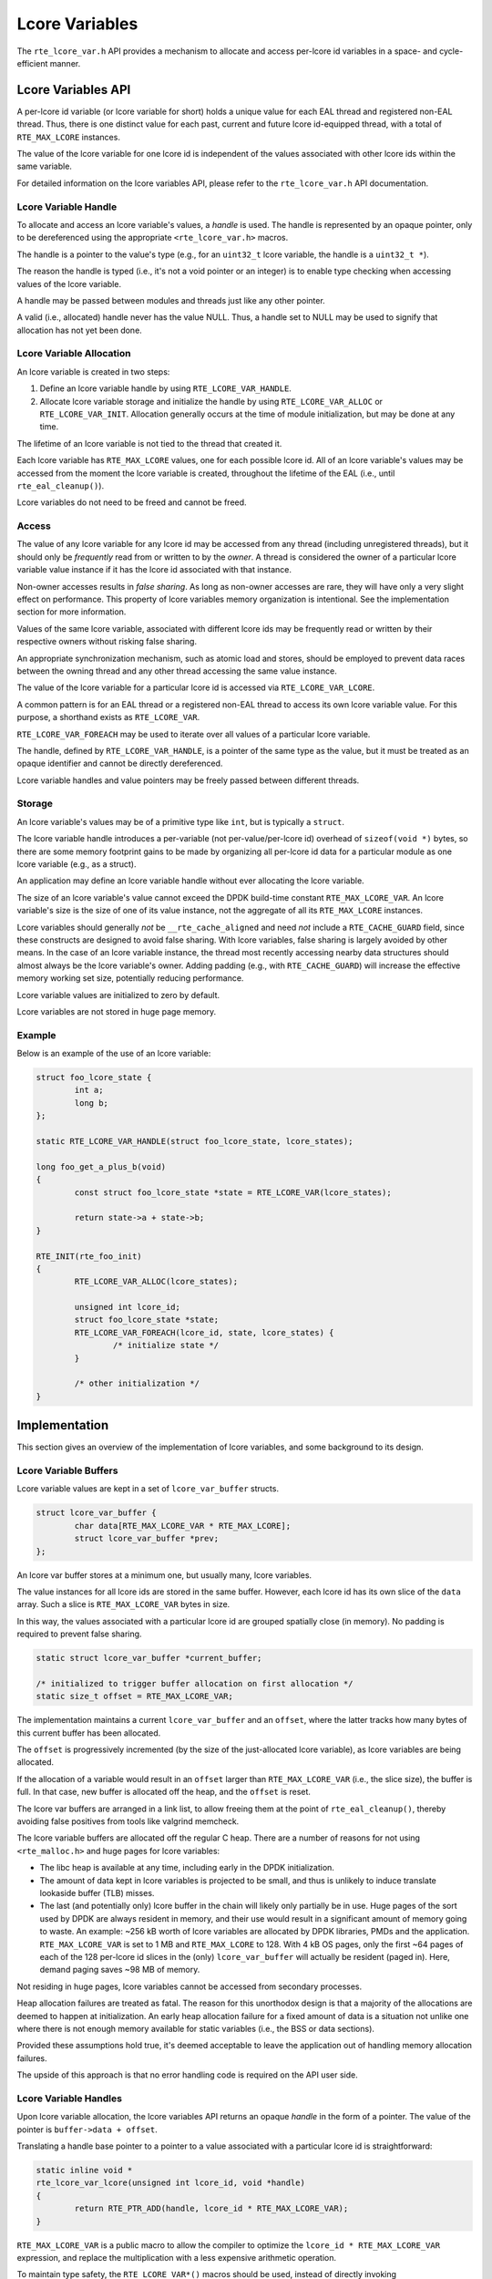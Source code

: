 ..  SPDX-License-Identifier: BSD-3-Clause
    Copyright(c) 2024 Ericsson AB

Lcore Variables
===============

The ``rte_lcore_var.h`` API provides a mechanism to allocate and
access per-lcore id variables in a space- and cycle-efficient manner.

Lcore Variables API
-------------------

A per-lcore id variable (or lcore variable for short) holds a unique
value for each EAL thread and registered non-EAL thread. Thus, there
is one distinct value for each past, current and future lcore
id-equipped thread, with a total of ``RTE_MAX_LCORE`` instances.

The value of the lcore variable for one lcore id is independent of the
values associated with other lcore ids within the same variable.

For detailed information on the lcore variables API, please refer to
the ``rte_lcore_var.h`` API documentation.

Lcore Variable Handle
^^^^^^^^^^^^^^^^^^^^^

To allocate and access an lcore variable's values, a *handle* is
used. The handle is represented by an opaque pointer, only to be
dereferenced using the appropriate ``<rte_lcore_var.h>`` macros.

The handle is a pointer to the value's type (e.g., for an ``uint32_t``
lcore variable, the handle is a ``uint32_t *``).

The reason the handle is typed (i.e., it's not a void pointer or an
integer) is to enable type checking when accessing values of the lcore
variable.

A handle may be passed between modules and threads just like any other
pointer.

A valid (i.e., allocated) handle never has the value NULL. Thus, a
handle set to NULL may be used to signify that allocation has not yet
been done.

Lcore Variable Allocation
^^^^^^^^^^^^^^^^^^^^^^^^^

An lcore variable is created in two steps:

1. Define an lcore variable handle by using ``RTE_LCORE_VAR_HANDLE``.
2. Allocate lcore variable storage and initialize the handle by using
   ``RTE_LCORE_VAR_ALLOC`` or ``RTE_LCORE_VAR_INIT``. Allocation
   generally occurs at the time of module initialization, but may be
   done at any time.

The lifetime of an lcore variable is not tied to the thread that
created it.

Each lcore variable has ``RTE_MAX_LCORE`` values, one for each
possible lcore id. All of an lcore variable's values may be accessed
from the moment the lcore variable is created, throughout the lifetime
of the EAL (i.e., until ``rte_eal_cleanup()``).

Lcore variables do not need to be freed and cannot be freed.

Access
^^^^^^

The value of any lcore variable for any lcore id may be accessed from
any thread (including unregistered threads), but it should only be
*frequently* read from or written to by the *owner*. A thread is
considered the owner of a particular lcore variable value instance if
it has the lcore id associated with that instance.

Non-owner accesses results in *false sharing*. As long as non-owner
accesses are rare, they will have only a very slight effect on
performance. This property of lcore variables memory organization is
intentional. See the implementation section for more information.

Values of the same lcore variable, associated with different lcore ids
may be frequently read or written by their respective owners without
risking false sharing.

An appropriate synchronization mechanism, such as atomic load and
stores, should be employed to prevent data races between the owning
thread and any other thread accessing the same value instance.

The value of the lcore variable for a particular lcore id is accessed
via ``RTE_LCORE_VAR_LCORE``.

A common pattern is for an EAL thread or a registered non-EAL
thread to access its own lcore variable value. For this purpose, a
shorthand exists as ``RTE_LCORE_VAR``.

``RTE_LCORE_VAR_FOREACH`` may be used to iterate over all values of a
particular lcore variable.

The handle, defined by ``RTE_LCORE_VAR_HANDLE``, is a pointer of the
same type as the value, but it must be treated as an opaque identifier
and cannot be directly dereferenced.

Lcore variable handles and value pointers may be freely passed
between different threads.

Storage
^^^^^^^

An lcore variable's values may be of a primitive type like ``int``,
but is typically a ``struct``.

The lcore variable handle introduces a per-variable (not
per-value/per-lcore id) overhead of ``sizeof(void *)`` bytes, so there
are some memory footprint gains to be made by organizing all per-lcore
id data for a particular module as one lcore variable (e.g., as a
struct).

An application may define an lcore variable handle without ever
allocating the lcore variable.

The size of an lcore variable's value cannot exceed the DPDK
build-time constant ``RTE_MAX_LCORE_VAR``. An lcore variable's size is
the size of one of its value instance, not the aggregate of all its
``RTE_MAX_LCORE`` instances.

Lcore variables should generally *not* be ``__rte_cache_aligned`` and
need *not* include a ``RTE_CACHE_GUARD`` field, since these constructs
are designed to avoid false sharing. With lcore variables, false
sharing is largely avoided by other means. In the case of an lcore
variable instance, the thread most recently accessing nearby data
structures should almost always be the lcore variable's owner. Adding
padding (e.g., with ``RTE_CACHE_GUARD``) will increase the effective
memory working set size, potentially reducing performance.

Lcore variable values are initialized to zero by default.

Lcore variables are not stored in huge page memory.

Example
^^^^^^^

Below is an example of the use of an lcore variable:

.. code-block:: c

    struct foo_lcore_state {
            int a;
            long b;
    };
    
    static RTE_LCORE_VAR_HANDLE(struct foo_lcore_state, lcore_states);
    
    long foo_get_a_plus_b(void)
    {
            const struct foo_lcore_state *state = RTE_LCORE_VAR(lcore_states);
    
            return state->a + state->b;
    }
    
    RTE_INIT(rte_foo_init)
    {
            RTE_LCORE_VAR_ALLOC(lcore_states);
    
            unsigned int lcore_id;
            struct foo_lcore_state *state;
            RTE_LCORE_VAR_FOREACH(lcore_id, state, lcore_states) {
                    /* initialize state */
            }
    
            /* other initialization */
    }


Implementation
--------------

This section gives an overview of the implementation of lcore
variables, and some background to its design.

Lcore Variable Buffers
^^^^^^^^^^^^^^^^^^^^^^

Lcore variable values are kept in a set of ``lcore_var_buffer`` structs.

.. code-block:: c

    struct lcore_var_buffer {
            char data[RTE_MAX_LCORE_VAR * RTE_MAX_LCORE];
            struct lcore_var_buffer *prev;
    };

An lcore var buffer stores at a minimum one, but usually many, lcore
variables.

The value instances for all lcore ids are stored in the same
buffer. However, each lcore id has its own slice of the ``data``
array. Such a slice is ``RTE_MAX_LCORE_VAR`` bytes in size.

In this way, the values associated with a particular lcore id are
grouped spatially close (in memory). No padding is required to prevent
false sharing.

.. code-block:: c

    static struct lcore_var_buffer *current_buffer;
    
    /* initialized to trigger buffer allocation on first allocation */
    static size_t offset = RTE_MAX_LCORE_VAR;

The implementation maintains a current ``lcore_var_buffer`` and
an ``offset``, where the latter tracks how many bytes of this
current buffer has been allocated.

The ``offset`` is progressively incremented (by the size of the
just-allocated lcore variable), as lcore variables are being
allocated.

If the allocation of a variable would result in an ``offset`` larger
than ``RTE_MAX_LCORE_VAR`` (i.e., the slice size), the buffer is
full. In that case, new buffer is allocated off the heap, and the
``offset`` is reset.

The lcore var buffers are arranged in a link list, to allow freeing
them at the point of ``rte_eal_cleanup()``, thereby avoiding false
positives from tools like valgrind memcheck.

The lcore variable buffers are allocated off the regular C heap. There
are a number of reasons for not using ``<rte_malloc.h>`` and huge
pages for lcore variables:

- The libc heap is available at any time, including early in the
  DPDK initialization.
- The amount of data kept in lcore variables is projected to be small,
  and thus is unlikely to induce translate lookaside buffer (TLB)
  misses.
- The last (and potentially only) lcore buffer in the chain will
  likely only partially be in use. Huge pages of the sort used by DPDK
  are always resident in memory, and their use would result in a
  significant amount of memory going to waste. An example: ~256 kB
  worth of lcore variables are allocated by DPDK libraries, PMDs and
  the application. ``RTE_MAX_LCORE_VAR`` is set to 1 MB and
  ``RTE_MAX_LCORE`` to 128. With 4 kB OS pages, only the first ~64
  pages of each of the 128 per-lcore id slices in the (only)
  ``lcore_var_buffer`` will actually be resident (paged in). Here,
  demand paging saves ~98 MB of memory.

Not residing in huge pages, lcore variables cannot be accessed from
secondary processes.

Heap allocation failures are treated as fatal. The reason for this
unorthodox design is that a majority of the allocations are deemed to
happen at initialization. An early heap allocation failure for a fixed
amount of data is a situation not unlike one where there is not enough
memory available for static variables (i.e., the BSS or data
sections).

Provided these assumptions hold true, it's deemed acceptable to leave
the application out of handling memory allocation failures.

The upside of this approach is that no error handling code is required
on the API user side.

Lcore Variable Handles
^^^^^^^^^^^^^^^^^^^^^^

Upon lcore variable allocation, the lcore variables API returns an
opaque *handle* in the form of a pointer. The value of the pointer is
``buffer->data + offset``.

Translating a handle base pointer to a pointer to a value associated
with a particular lcore id is straightforward:

.. code-block:: c

    static inline void *
    rte_lcore_var_lcore(unsigned int lcore_id, void *handle)
    {
            return RTE_PTR_ADD(handle, lcore_id * RTE_MAX_LCORE_VAR);
    }

``RTE_MAX_LCORE_VAR`` is a public macro to allow the compiler to
optimize the ``lcore_id * RTE_MAX_LCORE_VAR`` expression, and replace
the multiplication with a less expensive arithmetic operation.

To maintain type safety, the ``RTE_LCORE_VAR*()`` macros should be
used, instead of directly invoking ``rte_lcore_var_lcore()``.  The
macros return a pointer of the same type as the handle (i.e., a
pointer to the value's type).

Memory Layout
^^^^^^^^^^^^^

This section describes how lcore variables are organized in memory.

As an illustration, two example modules are used, ``rte_x`` and
``rte_y``, both maintaining per-lcore id state as a part of their
implementation.

Two different methods will be used to maintain such state - lcore
variables and, to serve as a reference, lcore id-indexed static
arrays.

Certain parameters are scaled down to make graphical depictions more
practical.

For the purpose of this exercise, a ``RTE_MAX_LCORE`` of 2 is
assumed. In a real-world configuration the maximum number of EAL
threads and registered threads will be much greater (e.g., 128).

The lcore variables example assumes a ``RTE_MAX_LCORE_VAR`` of 64. In
a real-world configuration (as controlled by ``rte_config.h``) the
value of this compile-time constant will be much greater (e.g.,
1048576).

The per-lcore id state is also smaller than what most real-world
modules would have.

Lcore Variables Example
"""""""""""""""""""""""

When lcore variables are used, the parts of ``rte_x`` and ``rte_y``
that deal with the declaration and allocation of per-lcore id data may
look something like below.

.. code-block:: c

    /* -- Lcore variables -- */
    
    /* rte_x.c */
    
    struct x_lcore
    {
        int a;
        char b;
    };
    
    static RTE_LCORE_VAR_HANDLE(struct x_lcore, x_lcores);
    RTE_LCORE_VAR_INIT(x_lcores);
    
    /../
    
    /* rte_y.c */
    
    struct y_lcore
    {
        long c;
        long d;
    };
    
    static RTE_LCORE_VAR_HANDLE(struct y_lcore, y_lcores);
    RTE_LCORE_VAR_INIT(y_lcores);

    /../

The resulting memory layout will look something like the following:

.. _figure_lcore_var_mem_layout:

.. figure:: img/lcore_var_mem_layout.*

The above figure assumes that ``x_lcores`` is allocated prior to
``y_lcores``. ``RTE_LCORE_VAR_INIT()`` relies constructors, run prior
to ``main()`` in an undefined order.

The use of lcore variables ensures that per-lcore id data is kept in
close proximity, within a designated region of memory. This proximity
enhances data locality and can improve performance.

Lcore Id Index Static Array Example
"""""""""""""""""""""""""""""""""""

Below is an example of the struct declarations, declarations and the
resulting organization in memory in case an lcore id indexed static
array of cache-line aligned, RTE_CACHE_GUARDed structs are used to
maintain per-lcore id state.

This is a common pattern in DPDK, which lcore variables attempts to
replace.

.. code-block:: c

    /* -- Cache-aligned static arrays -- */
    
    /* rte_x.c */
    
    struct x_lcore
    {
        int a;
        char b;
        RTE_CACHE_GUARD;
    } __rte_cache_aligned;
    
    static struct x_lcore x_lcores[RTE_MAX_LCORE];

    /../
    
    /* rte_y.c */
    
    struct y_lcore
    {
        long c;
        long d;
        RTE_CACHE_GUARD;
    } __rte_cache_aligned;
    
    static struct y_lcore y_lcores[RTE_MAX_LCORE];

    /../

In this approach, accessing the state for a particular lcore id is
merely a matter retrieving the lcore id and looking up the correct
struct instance.

.. code-block:: c

    struct x_lcore *my_lcore_state = &x_lcores[rte_lcore_id()];

The address "0" at the top of the left-most column in the figure
represent the base address for the ``x_lcores`` array (in the BSS
segment in memory).

The figure only includes the memory layout for the ``rte_x`` example
module. ``rte_y`` would look very similar, with ``y_lcores`` being
located at some other address in the BSS section.

.. _figure_static_array_mem_layout:

.. figure:: img/static_array_mem_layout.*

The static array approach results in the per-lcore id being organized
around modules, not lcore ids. To avoid false sharing, an extensive
use of padding is employed, causing cache fragmentation.

Because the padding is interspersed with the data, demand paging is
unlikely to reduce the actual resident DRAM memory footprint. This is
because the padding is smaller than a typical operating system memory
page (usually 4 kB).

Performance
^^^^^^^^^^^

One of the goals of lcore variables is to improve performance. This is
achieved by packing often-used data in fewer cache lines, and thus
reducing fragmentation in CPU caches and thus somewhat improving the
effective cache size and cache hit rates.

The application-level gains depends much on how much data is kept in
lcore variables, and how often it is accessed, and how much pressure
the application asserts on the CPU caches (i.e., how much other memory
it accesses).

The ``lcore_var_perf_autotest`` is an attempt at exploring the
performance benefits (or drawbacks) of lcore variables compared to its
alternatives. Being a micro benchmark, it needs to be taken with a
grain of salt.

Generally, one shouldn't expect more than some very modest gains in
performance after a switch from lcore id indexed arrays to lcore
variables.

An additional benefit of the use of lcore variables is that it avoids
certain tricky issues related to CPU core hardware prefetching (e.g.,
next-N-lines prefetching) that may cause false sharing even when data
used by two cores do not reside on the same cache line. Hardware
prefetch behavior is generally not publicly documented and varies
across CPU vendors, CPU generations and BIOS (or similar)
configurations. For applications aiming to be portable, this may cause
issues. Often, CPU hardware prefetch-induced issues are non-existent,
except some particular circumstances, where their adverse effects may
be significant.

Alternatives
------------

Lcore Id Indexed Static Arrays
^^^^^^^^^^^^^^^^^^^^^^^^^^^^^^

Lcore variables are designed to replace a pattern exemplified below:

.. code-block:: c

    struct __rte_cache_aligned foo_lcore_state {
            int a;
            long b;
            RTE_CACHE_GUARD;
    };
    
    static struct foo_lcore_state lcore_states[RTE_MAX_LCORE];

This scheme is simple and effective, but has one drawback: the data is
organized so that objects related to all lcores for a particular
module are kept close in memory. At a bare minimum, this requires
sizing data structures (e.g., using ``__rte_cache_aligned``) to an
even number of cache lines and ensuring that allocation of such
objects are cache line aligned to avoid false sharing. With CPU
hardware prefetching and memory loads resulting from speculative
execution (functions which seemingly are getting more eager faster
than they are getting more intelligent), one or more "guard" cache
lines may be required to separate one lcore's data from another's and
prevent false sharing.

Lcore variables offer the advantage of working with, rather than
against, the CPU's assumptions. A next-line hardware prefetcher,
for example, may function as intended (i.e., to the benefit, not
detriment, of system performance).

Thread Local Storage
^^^^^^^^^^^^^^^^^^^^

An alternative to ``rte_lcore_var.h`` is the ``rte_per_lcore.h`` API,
which makes use of thread-local storage (TLS, e.g., GCC ``__thread`` or
C11 ``_Thread_local``).

The are a number of differences between using TLS and the use of lcore
variables.

The lifecycle of a thread-local variable instance is tied to that of
the thread. The data cannot be accessed before the thread has been
created, nor after it has terminated. As a result, thread-local
variables must be initialized in a "lazy" manner (e.g., at the point
of thread creation). Lcore variables may be accessed immediately after
having been allocated (which may occur before any thread beyond the
main thread is running).

A thread-local variable is duplicated across all threads in the
process, including unregistered non-EAL threads (i.e., "regular"
threads). For DPDK applications heavily relying on multi-threading (in
conjunction to DPDK's "one thread per core" pattern), either by having
many concurrent threads or creating/destroying threads at a high rate,
an excessive use of thread-local variables may cause inefficiencies
(e.g., increased thread creation overhead due to thread-local storage
initialization or increased memory footprint). Lcore variables *only*
exist for threads with an lcore id.

Whether data in thread-local storage can be shared between threads
(i.e., whether a pointer to a thread-local variable can be passed to
and successfully dereferenced by a non-owning thread) depends on the
specifics of the TLS implementation. With GCC __thread and GCC
_Thread_local, data sharing between threads is supported.  In the C11
standard, accessing another thread's _Thread_local object is
implementation-defined. Lcore variable instances may be accessed
reliably by any thread.

Lcore variables also relies on TLS to retrieve the thread's
lcore id. However, the rest of the per-thread data is not kept in TLS.

From a memory layout perspective, TLS is similar to lcore variables,
and thus per-thread data structure need not be padded.

In case the above-mentioned drawbacks of the use of TLS is of no
significance to a particular application, TLS is a good alternative to
lcore variables.
